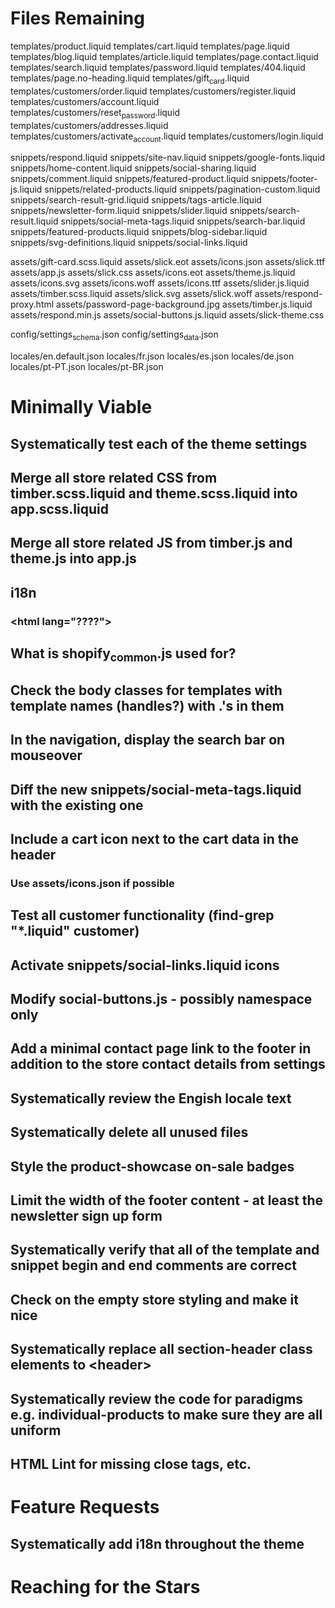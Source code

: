 * Files Remaining
templates/product.liquid
templates/cart.liquid
templates/page.liquid
templates/blog.liquid
templates/article.liquid
templates/page.contact.liquid
templates/search.liquid
templates/password.liquid
templates/404.liquid
templates/page.no-heading.liquid
templates/gift_card.liquid
templates/customers/order.liquid
templates/customers/register.liquid
templates/customers/account.liquid
templates/customers/reset_password.liquid
templates/customers/addresses.liquid
templates/customers/activate_account.liquid
templates/customers/login.liquid

snippets/respond.liquid
snippets/site-nav.liquid
snippets/google-fonts.liquid
snippets/home-content.liquid
snippets/social-sharing.liquid
snippets/comment.liquid
snippets/featured-product.liquid
snippets/footer-js.liquid
snippets/related-products.liquid
snippets/pagination-custom.liquid
snippets/search-result-grid.liquid
snippets/tags-article.liquid
snippets/newsletter-form.liquid
snippets/slider.liquid
snippets/search-result.liquid
snippets/social-meta-tags.liquid
snippets/search-bar.liquid
snippets/featured-products.liquid
snippets/blog-sidebar.liquid
snippets/svg-definitions.liquid
snippets/social-links.liquid

assets/gift-card.scss.liquid
assets/slick.eot
assets/icons.json
assets/slick.ttf
assets/app.js
assets/slick.css
assets/icons.eot
assets/theme.js.liquid
assets/icons.svg
assets/icons.woff
assets/icons.ttf
assets/slider.js.liquid
assets/timber.scss.liquid
assets/slick.svg
assets/slick.woff
assets/respond-proxy.html
assets/password-page-background.jpg
assets/timber.js.liquid
assets/respond.min.js
assets/social-buttons.js.liquid
assets/slick-theme.css

config/settings_schema.json
config/settings_data.json

locales/en.default.json
locales/fr.json
locales/es.json
locales/de.json
locales/pt-PT.json
locales/pt-BR.json

* Minimally Viable
** Systematically test each of the theme settings
** Merge all store related CSS from timber.scss.liquid and theme.scss.liquid into app.scss.liquid
** Merge all store related JS from timber.js and theme.js into app.js
** i18n
*** <html lang="????">
** What is shopify_common.js used for?
** Check the body classes for templates with template names (handles?) with .'s in them
** In the navigation, display the search bar on mouseover
** Diff the new snippets/social-meta-tags.liquid with the existing one
** Include a cart icon next to the cart data in the header
*** Use assets/icons.json if possible
** Test all customer functionality (find-grep "*.liquid" customer)
** Activate snippets/social-links.liquid icons
** Modify social-buttons.js - possibly namespace only
** Add a minimal contact page link to the footer in addition to the store contact details from settings
** Systematically review the Engish locale text
** Systematically delete all unused files
** Style the product-showcase on-sale badges
** Limit the width of the footer content - at least the newsletter sign up form
** Systematically verify that all of the template and snippet begin and end comments are correct
** Check on the empty store styling and make it nice
** Systematically replace all section-header class elements to <header>
** Systematically review the code for paradigms e.g. individual-products to make sure they are all uniform
** HTML Lint for missing close tags, etc.

* Feature Requests
** Systematically add i18n throughout the theme


* Reaching for the Stars
